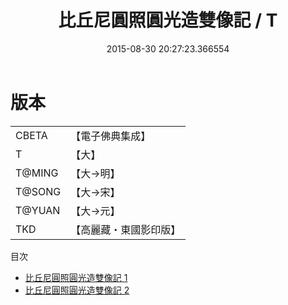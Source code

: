 #+TITLE: 比丘尼圓照圓光造雙像記 / T

#+DATE: 2015-08-30 20:27:23.366554
* 版本
 |     CBETA|【電子佛典集成】|
 |         T|【大】     |
 |    T@MING|【大→明】   |
 |    T@SONG|【大→宋】   |
 |    T@YUAN|【大→元】   |
 |       TKD|【高麗藏・東國影印版】|
目次
 - [[file:KR6j0178_001.txt][比丘尼圓照圓光造雙像記 1]]
 - [[file:KR6j0178_002.txt][比丘尼圓照圓光造雙像記 2]]
